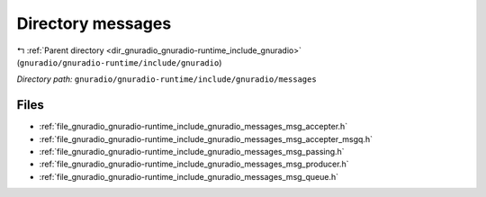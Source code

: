 .. _dir_gnuradio_gnuradio-runtime_include_gnuradio_messages:


Directory messages
==================


|exhale_lsh| :ref:`Parent directory <dir_gnuradio_gnuradio-runtime_include_gnuradio>` (``gnuradio/gnuradio-runtime/include/gnuradio``)

.. |exhale_lsh| unicode:: U+021B0 .. UPWARDS ARROW WITH TIP LEFTWARDS

*Directory path:* ``gnuradio/gnuradio-runtime/include/gnuradio/messages``


Files
-----

- :ref:`file_gnuradio_gnuradio-runtime_include_gnuradio_messages_msg_accepter.h`
- :ref:`file_gnuradio_gnuradio-runtime_include_gnuradio_messages_msg_accepter_msgq.h`
- :ref:`file_gnuradio_gnuradio-runtime_include_gnuradio_messages_msg_passing.h`
- :ref:`file_gnuradio_gnuradio-runtime_include_gnuradio_messages_msg_producer.h`
- :ref:`file_gnuradio_gnuradio-runtime_include_gnuradio_messages_msg_queue.h`


